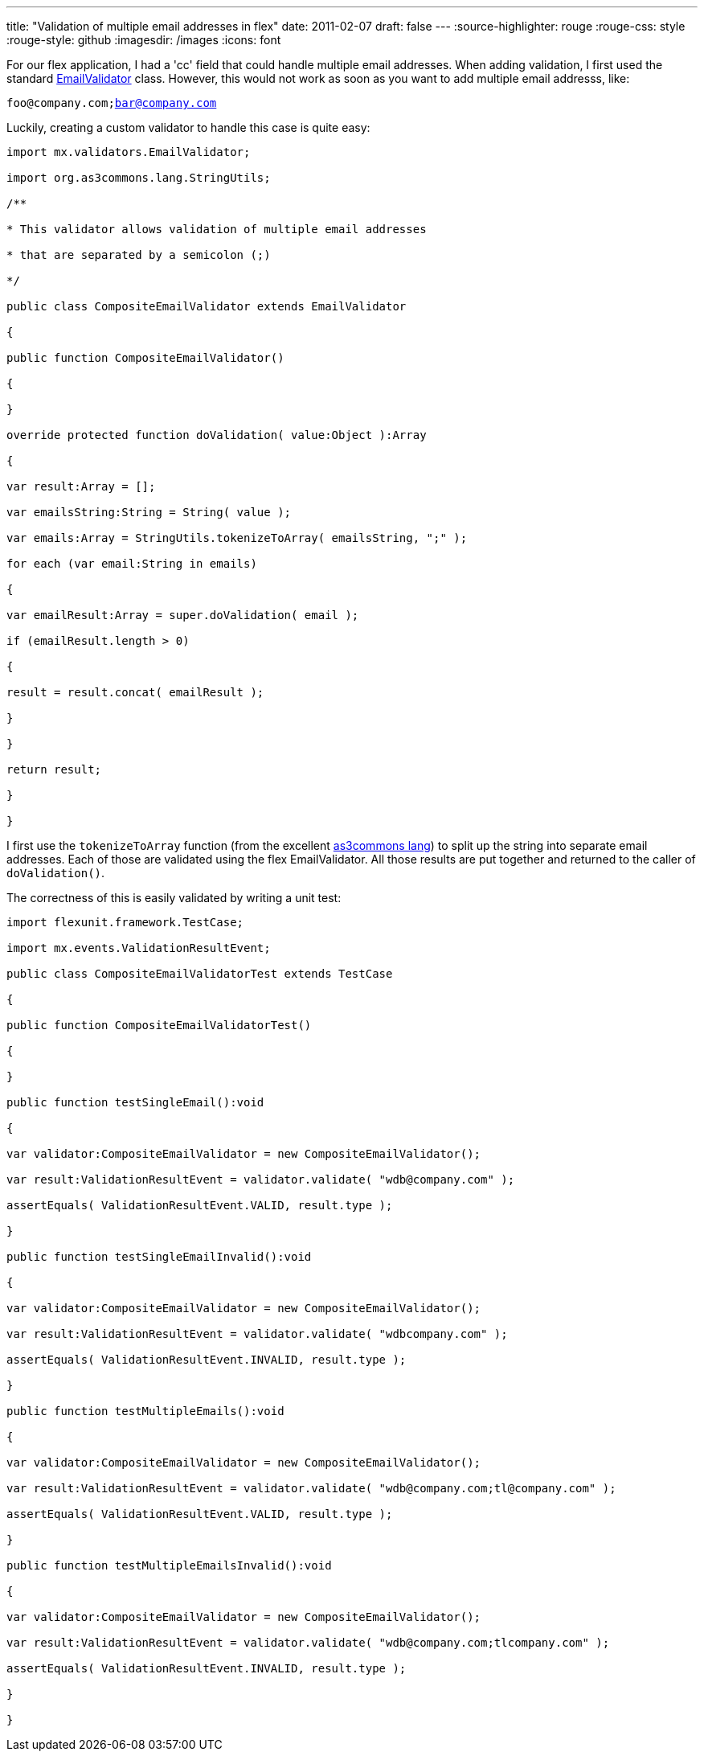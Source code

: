 ---
title: "Validation of multiple email addresses in flex"
date: 2011-02-07
draft: false
---
:source-highlighter: rouge
:rouge-css: style
:rouge-style: github
:imagesdir: /images
:icons: font

For our flex application, I had a 'cc' field that could handle multiple email addresses. When adding validation, I first used the standard http://help.adobe.com/en_US/FlashPlatform/reference/actionscript/3/mx/validators/EmailValidator.html[EmailValidator] class. However, this would not work as soon as you want to add multiple email addresss, like:

`foo@company.com;bar@company.com`

Luckily, creating a custom validator to handle this case is quite easy:

[source]
----

import mx.validators.EmailValidator;

import org.as3commons.lang.StringUtils;

/**

* This validator allows validation of multiple email addresses

* that are separated by a semicolon (;)

*/

public class CompositeEmailValidator extends EmailValidator

{

public function CompositeEmailValidator()

{

}

override protected function doValidation( value:Object ):Array

{

var result:Array = [];

var emailsString:String = String( value );

var emails:Array = StringUtils.tokenizeToArray( emailsString, ";" );

for each (var email:String in emails)

{

var emailResult:Array = super.doValidation( email );

if (emailResult.length > 0)

{

result = result.concat( emailResult );

}

}

return result;

}

}

----

I first use the `tokenizeToArray` function (from the excellent http://www.as3commons.org/as3-commons-lang/[as3commons lang]) to split up the string into separate email addresses. Each of those are validated using the flex EmailValidator. All those results are put together and returned to the caller of `doValidation()`.

The correctness of this is easily validated by writing a unit test:

[source]
----

import flexunit.framework.TestCase;

import mx.events.ValidationResultEvent;

public class CompositeEmailValidatorTest extends TestCase

{

public function CompositeEmailValidatorTest()

{

}

public function testSingleEmail():void

{

var validator:CompositeEmailValidator = new CompositeEmailValidator();

var result:ValidationResultEvent = validator.validate( "wdb@company.com" );

assertEquals( ValidationResultEvent.VALID, result.type );

}

public function testSingleEmailInvalid():void

{

var validator:CompositeEmailValidator = new CompositeEmailValidator();

var result:ValidationResultEvent = validator.validate( "wdbcompany.com" );

assertEquals( ValidationResultEvent.INVALID, result.type );

}

public function testMultipleEmails():void

{

var validator:CompositeEmailValidator = new CompositeEmailValidator();

var result:ValidationResultEvent = validator.validate( "wdb@company.com;tl@company.com" );

assertEquals( ValidationResultEvent.VALID, result.type );

}

public function testMultipleEmailsInvalid():void

{

var validator:CompositeEmailValidator = new CompositeEmailValidator();

var result:ValidationResultEvent = validator.validate( "wdb@company.com;tlcompany.com" );

assertEquals( ValidationResultEvent.INVALID, result.type );

}

}

----
